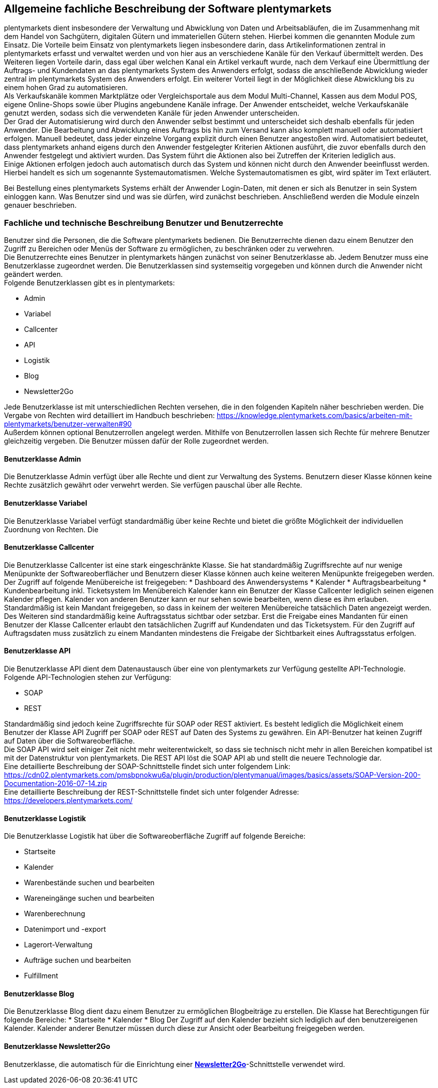 
== Allgemeine fachliche Beschreibung der Software plentymarkets

plentymarkets dient insbesondere der Verwaltung und Abwicklung von Daten und Arbeitsabläufen, die im Zusammenhang mit dem Handel von Sachgütern, digitalen Gütern und immateriellen Gütern stehen. Hierbei kommen die genannten Module zum Einsatz. Die Vorteile beim Einsatz von plentymarkets liegen insbesondere darin, dass Artikelinformationen zentral in plentymarkets erfasst und verwaltet werden und von hier aus an verschiedene Kanäle für den Verkauf übermittelt werden. Des Weiteren liegen Vorteile darin, dass egal über welchen Kanal ein Artikel verkauft wurde, nach dem Verkauf eine Übermittlung der Auftrags- und Kundendaten an das plentymarkets System des Anwenders erfolgt, sodass die anschließende Abwicklung wieder zentral im plentymarkets System des Anwenders erfolgt. Ein weiterer Vorteil liegt in der Möglichkeit diese Abwicklung bis zu einem hohen Grad zu automatisieren. +
Als Verkaufskanäle kommen Marktplätze oder Vergleichsportale aus dem Modul Multi-Channel, Kassen aus dem Modul POS, eigene Online-Shops sowie über Plugins angebundene Kanäle infrage. Der Anwender entscheidet, welche Verkaufskanäle genutzt werden, sodass sich die verwendeten Kanäle für jeden Anwender unterscheiden.  +
Der Grad der Automatisierung wird durch den Anwender selbst bestimmt und unterscheidet sich deshalb ebenfalls für jeden Anwender. Die Bearbeitung und Abwicklung eines Auftrags bis hin zum Versand kann also komplett manuell oder automatisiert erfolgen. Manuell bedeutet, dass jeder einzelne Vorgang explizit durch einen Benutzer angestoßen wird. Automatisiert bedeutet, dass plentymarkets anhand eigens durch den Anwender festgelegter Kriterien Aktionen ausführt, die zuvor ebenfalls durch den Anwender festgelegt und aktiviert wurden. Das System führt die Aktionen also bei Zutreffen der Kriterien lediglich aus.  +
Einige Aktionen erfolgen jedoch auch automatisch durch das System und können nicht durch den Anwender beeinflusst werden. Hierbei handelt es sich um sogenannte Systemautomatismen. Welche Systemautomatismen es gibt, wird später im Text erläutert.

Bei Bestellung eines plentymarkets Systems erhält der Anwender Login-Daten, mit denen er sich als Benutzer in sein System einloggen kann. Was Benutzer sind und was sie dürfen, wird zunächst beschrieben.
Anschließend werden die Module einzeln genauer beschrieben.

=== Fachliche und technische Beschreibung Benutzer und Benutzerrechte

Benutzer sind die Personen, die die Software plentymarkets bedienen. Die Benutzerrechte dienen dazu einem Benutzer den Zugriff zu Bereichen oder Menüs der Software zu ermöglichen, zu beschränken oder zu verwehren. +
Die Benutzerrechte eines Benutzer in plentymarkets hängen zunächst von seiner Benutzerklasse ab. Jedem Benutzer muss eine Benutzerklasse zugeordnet werden. Die Benutzerklassen sind systemseitig vorgegeben und können durch die Anwender nicht geändert werden. +
Folgende Benutzerklassen gibt es in plentymarkets:

 * Admin
 * Variabel
 * Callcenter
 * API
 * Logistik
 * Blog
 * Newsletter2Go

Jede Benutzerklasse ist mit unterschiedlichen Rechten versehen, die in den folgenden Kapiteln näher beschrieben werden. Die Vergabe von Rechten wird detailliert im Handbuch beschrieben: https://knowledge.plentymarkets.com/basics/arbeiten-mit-plentymarkets/benutzer-verwalten#90[https://knowledge.plentymarkets.com/basics/arbeiten-mit-plentymarkets/benutzer-verwalten#90] +
Außerdem können optional Benutzerrollen angelegt werden. Mithilfe von Benutzerrollen lassen sich Rechte für mehrere Benutzer gleichzeitig vergeben. Die Benutzer müssen dafür der Rolle zugeordnet werden.

==== Benutzerklasse Admin

Die Benutzerklasse Admin verfügt über alle Rechte und dient zur Verwaltung des Systems. Benutzern dieser Klasse können keine Rechte zusätzlich gewährt oder verwehrt werden. Sie verfügen pauschal über alle Rechte.

==== Benutzerklasse Variabel

Die Benutzerklasse Variabel verfügt standardmäßig über keine Rechte und bietet die größte Möglichkeit der individuellen Zuordnung von Rechten. Die 

==== Benutzerklasse Callcenter

Die Benutzerklasse Callcenter ist eine stark eingeschränkte Klasse. Sie hat standardmäßig Zugriffsrechte auf nur wenige Menüpunkte der Softwareoberflächer und Benutzern dieser Klasse können auch keine weiteren Menüpunkte freigegeben werden. Der Zugriff auf folgende Menübereiche ist freigegeben:
 * Dashboard des Anwendersystems
 * Kalender
 * Auftragsbearbeitung
 * Kundenbearbeitung inkl. Ticketsystem
Im Menübereich Kalender kann ein Benutzer der Klasse Callcenter lediglich seinen eigenen Kalender pflegen. Kalender von anderen Benutzer kann er nur sehen sowie bearbeiten, wenn diese es ihm erlauben. +
Standardmäßig ist kein Mandant freigegeben, so dass in keinem der weiteren Menübereiche tatsächlich Daten angezeigt werden. Des Weiteren sind standardmäßig keine Auftragsstatus sichtbar oder setzbar. Erst die Freigabe eines Mandanten für einen Benutzer der Klasse Callcenter erlaubt den tatsächlichen Zugriff auf Kundendaten und das Ticketsystem. Für den Zugriff auf Auftragsdaten muss zusätzlich zu einem Mandanten mindestens die Freigabe der Sichtbarkeit eines Auftragsstatus erfolgen.

==== Benutzerklasse API

Die Benutzerklasse API dient dem Datenaustausch über eine von plentymarkets zur Verfügung gestellte API-Technologie. Folgende API-Technologien stehen zur Verfügung:

 * SOAP
 * REST

Standardmäßig sind jedoch keine Zugriffsrechte für SOAP oder REST aktiviert. Es besteht lediglich die Möglichkeit einem Benutzer der Klasse API Zugriff per SOAP oder REST auf Daten des Systems zu gewähren. Ein API-Benutzer hat keinen Zugriff auf Daten über die Softwareoberfläche. +
Die SOAP API wird seit einiger Zeit nicht mehr weiterentwickelt, so dass sie technisch nicht mehr in allen Bereichen kompatibel ist mit der Datenstruktur von plentymarkets. Die REST API löst die SOAP API ab und stellt die neuere Technologie dar.  +
Eine detaillierte Beschreibung der SOAP-Schnittstelle findet sich unter folgendem Link: +
https://cdn02.plentymarkets.com/pmsbpnokwu6a/plugin/production/plentymanual/images/basics/assets/SOAP-Version-200-Documentation-2016-07-14.zip[https://cdn02.plentymarkets.com/pmsbpnokwu6a/plugin/production/plentymanual/images/basics/assets/SOAP-Version-200-Documentation-2016-07-14.zip] +
Eine detaillierte Beschreibung der REST-Schnittstelle findet sich unter folgender Adresse: +
https://developers.plentymarkets.com/[https://developers.plentymarkets.com/]

==== Benutzerklasse Logistik

Die Benutzerklasse Logistik hat über die Softwareoberfläche Zugriff auf folgende Bereiche:

 * Startseite
 * Kalender
 * Warenbestände suchen und bearbeiten
 * Wareneingänge suchen und bearbeiten
 * Warenberechnung
 * Datenimport und -export
 * Lagerort-Verwaltung
 * Aufträge suchen und bearbeiten
 * Fulfillment

==== Benutzerklasse Blog

Die Benutzerklasse Blog dient dazu einem Benutzer zu ermöglichen Blogbeiträge zu erstellen. Die Klasse hat Berechtigungen für folgende Bereiche:
 * Startseite
 * Kalender
 * Blog
Der Zugriff auf den Kalender bezieht sich lediglich auf den benutzereigenen Kalender. Kalender anderer Benutzer müssen durch diese zur Ansicht oder Bearbeitung freigegeben werden.

==== Benutzerklasse Newsletter2Go

Benutzerklasse, die automatisch für die Einrichtung einer link:https://knowledge.plentymarkets.com/crm/newsletter-versenden#2100[*Newsletter2Go*]-Schnittstelle verwendet wird.